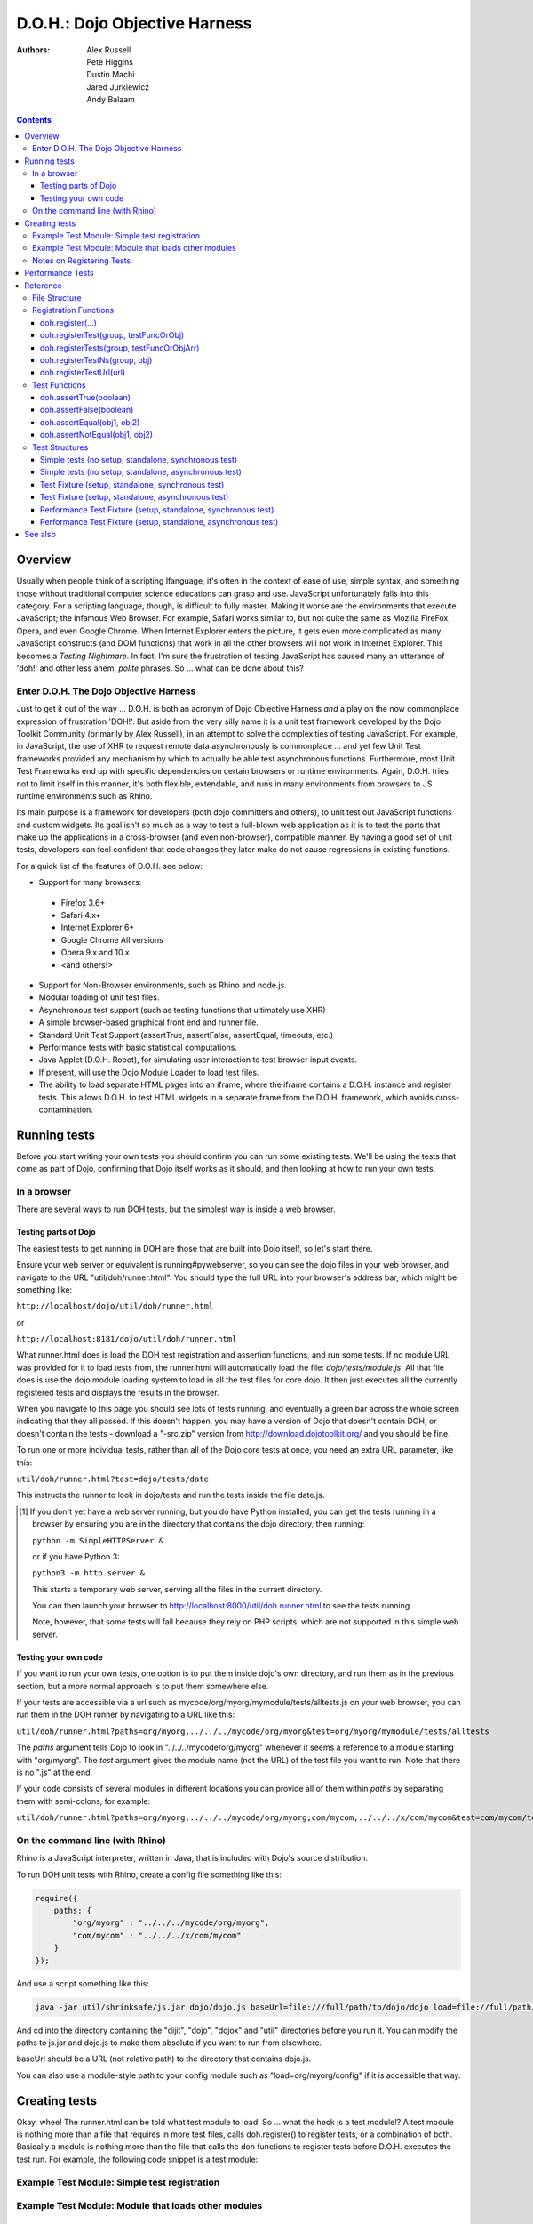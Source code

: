 .. _util/doh:

==============================
D.O.H.: Dojo Objective Harness
==============================

:Authors: Alex Russell, Pete Higgins, Dustin Machi, Jared Jurkiewicz, Andy Balaam

.. contents ::
  :depth: 3

Overview
========

Usually when people think of a scripting lfanguage, it's often in the context of ease of use, simple syntax,
and something those without traditional computer science educations can grasp and use.
JavaScript unfortunately falls into this category.
For a scripting language, though, is difficult to fully master.
Making it worse are the environments that execute JavaScript; the infamous Web Browser.
For example, Safari works similar to, but not quite the same as Mozilla FireFox, Opera, and even Google Chrome.
When Internet Explorer enters the picture, it gets even more complicated as many JavaScript constructs
(and DOM functions) that work in all the other browsers will not work in Internet Explorer.
This becomes a *Testing Nightmare*.
In fact, I'm sure the frustration of testing JavaScript has caused many an utterance of 'doh!'
and other less ahem, *polite* phrases.
So ... what can be done about this?

Enter D.O.H. The Dojo Objective Harness
---------------------------------------

Just to get it out of the way ...
D.O.H. is both an acronym of Dojo Objective Harness *and* a play on the now commonplace expression of frustration 'DOH!'.
But aside from the very silly name it is a unit test framework developed by the Dojo Toolkit Community
(primarily by Alex Russell), in an attempt to solve the complexities of testing JavaScript.
For example, in JavaScript, the use of XHR to request remote data asynchronously is commonplace ...
and yet few Unit Test frameworks provided any mechanism by which to actually be able test asynchronous functions.
Furthermore, most Unit Test Frameworks end up with specific dependencies on certain browsers or runtime environments.
Again, D.O.H. tries not to limit itself in this manner, it's both flexible, extendable,
and runs in many environments from browsers to JS runtime environments such as Rhino.

Its main purpose is a framework for developers (both dojo committers and others),
to unit test out JavaScript functions and custom widgets.
Its goal isn't so much as a way to test a full-blown web application as it is to test the parts
that make up the applications in a cross-browser (and even non-browser), compatible manner.
By having a good set of unit tests, developers can feel confident that code changes they later make
do not cause regressions in existing functions.


For a quick list of the features of D.O.H. see below:

* Support for many browsers:

 * Firefox 3.6+
 * Safari 4.x+
 * Internet Explorer 6+
 * Google Chrome All versions
 * Opera 9.x and 10.x
 * <and others!>

* Support for Non-Browser environments, such as Rhino and node.js.
* Modular loading of unit test files.
* Asynchronous test support (such as testing functions that ultimately use XHR)
* A simple browser-based graphical front end and runner file.
* Standard Unit Test Support (assertTrue, assertFalse, assertEqual, timeouts, etc.)
* Performance tests with basic statistical computations.
* Java Applet (D.O.H. Robot), for simulating user interaction to test browser input events.
* If present, will use the Dojo Module Loader to load test files.
* The ability to load separate HTML pages into an iframe, where the iframe contains a D.O.H. instance and register tests.
  This allows D.O.H. to test HTML widgets in a separate frame from the D.O.H. framework, which avoids cross-contamination.


Running tests
=============

Before you start writing your own tests you should confirm you can run some existing tests.  We'll be using the tests that come as part of Dojo, confirming that Dojo itself works as it should, and then looking at how to run your own tests.

In a browser
------------

There are several ways to run DOH tests, but the simplest way is inside a web browser.

Testing parts of Dojo
~~~~~~~~~~~~~~~~~~~~~

The easiest tests to get running in DOH are those that are built into Dojo itself, so let's start there.

Ensure your web server or equivalent is running#pywebserver, so you can see the dojo files in your web browser, and navigate to the URL "util/doh/runner.html".  You should type the full URL into your browser's address bar, which might be something like:

``http://localhost/dojo/util/doh/runner.html``

or 

``http://localhost:8181/dojo/util/doh/runner.html``

What runner.html does is load the DOH test registration and assertion functions, and run some tests.
If no module URL was provided for it to load tests from,
the runner.html will automatically load the file: *dojo/tests/module.js*.
All that file does is use the dojo module loading system to load in all the test files for core dojo.
It then just executes all the currently registered tests and displays the results in the browser.

When you navigate to this page you should see lots of tests running, and eventually a green bar across the whole screen indicating that they all passed.  If this doesn't happen, you may have a version of Dojo that doesn't contain DOH, or doesn't contain the tests - download a "-src.zip" version from http://download.dojotoolkit.org/ and you should be fine.

To run one or more individual tests, rather than all of the Dojo core tests at once, you need an extra URL parameter, like this:

``util/doh/runner.html?test=dojo/tests/date``

This instructs the runner to look in dojo/tests and run the tests inside the file date.js.

.. [#pywebserver] If you don't yet have a web server running, but you do have Python installed, you can get the tests running in a browser by ensuring you are in the directory that contains the dojo directory, then running:

  ``python -m SimpleHTTPServer &``

  or if you have Python 3:

  ``python3 -m http.server &``

  This starts a temporary web server, serving all the files in the current directory.

  You can then launch your browser to http://localhost:8000/util/doh.runner.html to see the tests running.

  Note, however, that some tests will fail because they rely on PHP scripts, which are not supported in this simple web server.

Testing your own code
~~~~~~~~~~~~~~~~~~~~~

If you want to run your own tests, one option is to put them inside dojo's own directory, and run them as in the previous section, but a more normal approach is to put them somewhere else.

If your tests are accessible via a url such as mycode/org/myorg/mymodule/tests/alltests.js on your web browser, you can run them in the DOH runner by navigating to a URL like this:

``util/doh/runner.html?paths=org/myorg,../../../mycode/org/myorg&test=org/myorg/mymodule/tests/alltests``

The *paths* argument tells Dojo to look in "../../../mycode/org/myorg" whenever it seems a reference to a module starting with "org/myorg".  The *test* argument gives the module name (not the URL) of the test file you want to run.  Note that there is no ".js" at the end.

If your code consists of several modules in different locations you can provide all of them within *paths* by separating them with semi-colons, for example:

``util/doh/runner.html?paths=org/myorg,../../../mycode/org/myorg;com/mycom,../../../x/com/mycom&test=com/mycom/tests``

On the command line (with Rhino)
--------------------------------

Rhino is a JavaScript interpreter, written in Java, that is included with Dojo's source distribution.

To run DOH unit tests with Rhino, create a config file something like this:

.. code-block :: javascript

  require({
      paths: {
          "org/myorg" : "../../../mycode/org/myorg",
          "com/mycom" : "../../../x/com/mycom"
      }
  });

And use a script something like this:

.. code-block :: bash

  java -jar util/shrinksafe/js.jar dojo/dojo.js baseUrl=file:///full/path/to/dojo/dojo load=file://full/path/to/config.js load=doh test=com/mycom/tests

And cd into the directory containing the "dijit", "dojo", "dojox" and "util" directories before you run it.  You can modify the paths to js.jar and dojo.js to make them absolute if you want to run from elsewhere.

baseUrl should be a URL (not relative path) to the directory that contains dojo.js.

You can also use a module-style path to your config module such as "load=org/myorg/config" if it is accessible that way.

Creating tests
==============

Okay, whee!
The runner.html can be told what test module to load.
So ... what the heck is a test module!?
A test module is nothing more than a file that requires in more test files, calls doh.register() to register tests,
or a combination of both.
Basically a module is nothing more than the file that calls the doh functions to register tests
before D.O.H. executes the test run.
For example, the following code snippet is a test module:

Example Test Module: Simple test registration
---------------------------------------------

.. js ::

  define(["doh/runner"], function(doh){

      doh.register("MyTests", [
        function assertTrueTest(){
          doh.assertTrue(true);
          doh.assertTrue(1);
          doh.assertTrue(!false);
        },
        {
          name: "thingerTest",
          setUp: function(){
            this.thingerToTest = new Thinger();
            this.thingerToTest.doStuffToInit();
          },
          runTest: function(){
            doh.assertEqual("blah", this.thingerToTest.blahProp);
            doh.assertFalse(this.thingerToTest.falseProp);
            // ...
          },
          tearDown: function(){
          }
        },
        // ...
      ]);

  });

Example Test Module: Module that loads other modules
----------------------------------------------------

.. js ::

  define([
      "my/test/widget/Foo0",
      "my/test/widget/Foo1",
      "my/test/widget/Foo2"
  ]);

Notes on Registering Tests
--------------------------

* Names of functions or of test fixtures must be unique per test group.
  D.O.H. records results by using the name as a hash key on the results objects.

Performance Tests
=================

(Dojo 1.4 and higher)

Unit tests are excellent for testing code behavior and verifying the code works as expected across browsers.
But it's not always what you want to do.
There are times where code may work across browsers, but the code doesn't work fast on all browsers.
It would be great if there was a way to do performance analysis of a function
instead of just doing true/false unit test style testing.

The great news is that as of Dojo 1.4, D.O.H.
has been updated to understand a different type of test fixture (or test registration), the performance test.
Tests registered in this manner work a little differently.
Instead of a single execution of 'runTest' or of the test function,
it will execute that test function many times and then calculate the average cost for a single function run.
This is powerful in determining the general function performance across browsers and identify implementations
that underperform on various browsers.

What a performance fixture does is the following:

* The test is 'calibrated'.  This means that the function is executed repeatedly in blocks until the framework
  determines that X iterations runs longer than a set time.
  The set time is configurable as the 'trialDuration', and the default value is 100ms.
  The reason that tests have to be calibrated is that JavaScript doesn't handle timings below 15 ms very well.
  So you have to keep repeatedly running the function until a time greater than 15ms passes
  and only then can you compute the average runtime of a single function call.
  This is a well documented problem with doing JavaScript performance testing and calibration is how D.O.H. deals with it.
* Once calibrated, D.O.H. will then go execute a number of trials.
  A single trial is a set number of iterations of the test function.
  The set number of iterations is what the calibration run determines.
  The number of trials you want to run is also configurable as a 'trialIterations' option of your test fixture.
* Once all the trial iterations are done, it calculates the basic averages and such.
  All this information is stored on the D.O.H. root object 'doh' as attribute 'perfTestResults'.
  In fact, you can access the perf test results for a particular function by just doing:
  doh.perfTestResults[groupName][functionName].
  The structure of the results is an array of entries of the following structure:

.. js ::

   {
      trial: number, // The trial number, 0 .. N trial run
      testIterations: number, // The number of iterations the test function was run for the trial.
      executionTime: number, // The total execution time of the trial, in milliseconds.
      average: number // The average time a single iteration of the test function takes.  executionTime/testIterations
   }

* At the end of all the performance tests, if the tests were run in a browser, D.O.H. then calculates statistical information off the run, such as standard deviation, max, min, median, and the like.  It also then plots each trial out using dojox.charting.DataChart (if available).  All this data is displayed on the 'Performance Tests Results' page.  To see this in action, take a look at the `dojox.gfx performance tests <http://archive.dojotoolkit.org/nightly/checkout/dojox/gfx/tests/performance/runTests.html>`_ in nightly.

You can also look at how to write performance tests by looking at: dojox/gfx/tests/performance/\*
in your extract of Dojo 1.4 or development trunk.

Reference
=========

This section is intended for documentation on the various aspects of D.O.H.,
such as what registration functions there are and what they do, to information on test formats.

File Structure
--------------
D.O.H. resides in the utils project of the dojo toolkit.
Users can find it explicitly at: **utils/doh**.
The following files structure shows the files important to the usage of the framework:

* **utils**

  * **doh**
    
    * **runner.js**:  The main JavaScript file that defines environment agnostic D.O.H APIs.
    * **_browserRunner.js**:  Additional file that augments the definitions in runner.js for a web browser.
    * **_nodeRunner.js**: Additional file that augments the definitions in runner.js for a node.js environment.
    * **_rhinoRunner.js**: Additional file that augments the definitions in runner.js for a Rhino environment.
    * **runner.html**: HTML bootstrap file used to load D.O.H. in the browser and execute tests.
    * **runner.sh**: UNIX shell script to launch D.O.H. under Rhino.
    * **Robot.html**:  HTML file used to bootstrap in the D.O.H Robot for tests that require synthetic user input.
    * **LICENSE**: The license that governs D.O.H.

Registration Functions
----------------------
These functions are how you register tests within the D.O.H.
framework to run.
The two main functions you will use are *doh.register* and *doh.registerUrl*.
The others are provided for completeness.

doh.register(...)
~~~~~~~~~~~~~~~~~
  An almost 'magical' function.
  The doh.register() method accepts the function signatures of any of the other registration functions and determines the correct underlying function (listed below) to dispatch registration to.
  It's the function you'll most commonly use for registering Unit Tests.


doh.registerTest(group, testFuncOrObj)
~~~~~~~~~~~~~~~~~~~~~~~~~~~~~~~~~~~~~~
  This function registers a test as a member of the group 'group', and the test can either be a simple function definition or a 'Test Fixture', which is an object that defines the run requirements of the test.


doh.registerTests(group, testFuncOrObjArr)
~~~~~~~~~~~~~~~~~~~~~~~~~~~~~~~~~~~~~~~~~~
  This function registers an array of tests as a member of the group 'group'.
  The contents of the array of tests can be an array of simple test functions or an array of 'test fixtures', or a mix of them.


doh.registerTestNs(group, obj)
~~~~~~~~~~~~~~~~~~~~~~~~~~~~~~
  This function registers an object comprised of functions as a member of the group 'group'.
  Note that this function will only add in non-private (functions without an _ at the beginning of the name), as a test function.
  If you'd like to use fixtures (setUp(), tearDown(), and runTest()), please use doh.register(), doh.registerTest() or doh.registerTests().

doh.registerTestUrl(url)
~~~~~~~~~~~~~~~~~~~~~~~~
  This function registers a URL as a location to load tests from.
  The URL is used to populate the contents of an iframe, and usually refers to an HTML page that boot-loads D.O.H.
  internally for running tests in a segmented iframe.
  A good example showing this is the dojo/tests/fx.html.
  It loads dojo, doh, and then on dojo load completion calls doh.registerTests().
  The D.O.H. instance in the iframe will proxy back the results of the test run to the primary D.O.H. instance.

Test Functions
--------------
These functions are the test functions you use inside your unit tests in order to check conditions are report errors if the conditions are not met.
These should be familiar to anyone who has used other test frameworks before, such as JUnit.

doh.assertTrue(boolean)
~~~~~~~~~~~~~~~~~~~~~~~
  This function asserts that  particular condition is true.
  If the condition is not true, the function will throw an Error object.

  * Note:  This function is aliased to doh.t();

doh.assertFalse(boolean)
~~~~~~~~~~~~~~~~~~~~~~~~
  This function asserts that particular condition is false.
  If the condition is not false, the function will throw an Error object.

  * Note:  This function is aliased to doh.f();

doh.assertEqual(obj1, obj2)
~~~~~~~~~~~~~~~~~~~~~~~~~~~
  This function asserts that the two particular inputs are 'equal to each other, such as 5 == 5, or "Bob" == "Bob".
  The equality is fairly loose, so this is not a good function to use if you want to assert something is equal and of the same data type.
  For example, this function will return that 5 == "5" (number 5 equals string 5).
  It will also do deep object equality, so beware of object cycles.
  If the equality condition is not met, the function will throw and Error object.

  * Note:  This function is aliased to doh.is();

doh.assertNotEqual(obj1, obj2)
~~~~~~~~~~~~~~~~~~~~~~~~~~~~~~
  This function asserts that the two particular inputs are not 'equal to each other, such as 5 != 6, or "Bob" == "Doe".
  The equality is fairly loose, so this is not a good function to use if you want to assert something is not equal and of the same data type.
  It will also do deep object equality/inequality when checking, so beware of object cycles.
  If the 'not equal' condition is not met, the function will throw and Error object.

  * Note:  This function is aliased to doh.isNot();

Test Structures
---------------

D.O.H. is flexible in how you define tests.
In some respects, perhaps it is too flexible in that it can be confusing which way to define a test or how to define an asynchronous test.
This following section is intended to help explain the various test function formats and when to use them.

Simple tests (no setup, standalone, synchronous test)
~~~~~~~~~~~~~~~~~~~~~~~~~~~~~~~~~~~~~~~~~~~~~~~~~~~~~
A lot of testing involves checking a widget or JavaScript API or the like and doesn't require any initial setup or teardown to do.
These are simple to define.
You simply write it as a function object.
This object can then be registered through the doh.register() functions.

.. js ::

  function mySimpleTest(doh){
    doh.assertTrue(true);
  }

What the D.O.H. framework will do with this test is wrap it in  a default 'test fixture',
which has null setUp and tearDown functions and a default timeout of 500ms.


Simple tests (no setup, standalone, asynchronous test)
~~~~~~~~~~~~~~~~~~~~~~~~~~~~~~~~~~~~~~~~~~~~~~~~~~~~~~
Simple asynchronous tests are no more complicated to write than the above synchronous test.
You simply write it as a function object that returns a doh.Deferred object.
The test framework detects the return type and knows that if a doh.Deferred is returned, then D.O.H.
should pause here and wait for either the test timeout to fire or the asynchronous test
to invoke either the Deferred to resolve, which is done via the getTestCallback() method.
This object can then be registered through the doh.register() functions.
The example below implements an async test via timeout to demonstrate it.

.. js ::

  function mySimpleAsyncTest(doh){
    var deferred = new doh.Deferred();
    setTimeout(deferred.getTestCallback(function(){
        doh.assertTrue(true);
    }), 100);
    return deferred;
  }

What the D.O.H. framework will do with this test is wrap it in  a default 'test fixture',
which has null setUp and tearDown functions and a default timeout of 500ms.

Test Fixture (setup, standalone, synchronous test)
~~~~~~~~~~~~~~~~~~~~~~~~~~~~~~~~~~~~~~~~~~~~~~~~~~
Some testing will require setup and/or teardown, specific pre and post configurations that need to occur ...
or the test requires a different timeout from the default (such as a long-running xhr).
The test fixture format for a test allows for this configuration.
See the following code snippit for an example of a test fixture.

.. js ::

  {
    name: "thingerTest",
    setUp: function(){
      // Setup to do before runTest.
      this.thingerToTest = new Thinger();
      this.thingerToTest.doStuffToInit();
    },
    runTest: function(){
      // Our test function to run.
      doh.assertEqual("blah", this.thingerToTest.blahProp);
      doh.assertFalse(this.thingerToTest.falseProp);
      // ...
    },
    tearDown: function(){
      // cleanup to do after runTest.
    },
    timeout: 3000 // 3 second timeout.
  }

Test Fixture (setup, standalone, asynchronous test)
~~~~~~~~~~~~~~~~~~~~~~~~~~~~~~~~~~~~~~~~~~~~~~~~~~~
Test fixtures can also do asynchronous tests.
All that has to occur for the D.O.H.
framework to recognize that a test fixture is asynchronous is that the runTest method returns a doh.Deferred or
dojo.Deferred.
See below for a fixture that operates asynchronously.

.. js ::

  {
    name: "thingerTest",
    setUp: function(){
      // Setup to do before runTest.
      this.thingerToTest = new Thinger();
      this.thingerToTest.doStuffToInit();
    },
    runTest: function(){
      // Our test function to run.
      var deferred = new doh.Deferred();
      setTimeout(deferred.getTestCallback(function(){
          doh.assertEqual("blah", this.thingerToTest.blahProp);
          doh.assertFalse(this.thingerToTest.falseProp);
      }), 100);
      return deferred;
    },
    tearDown: function(){
      // cleanup to do after runTest.
    },
    timeout: 3000 // 3 second timeout.
  }


Performance Test Fixture (setup, standalone, synchronous test)
~~~~~~~~~~~~~~~~~~~~~~~~~~~~~~~~~~~~~~~~~~~~~~~~~~~~~~~~~~~~~~

(Dojo 1.4 and higher)

Performance test fixtures are just like a regular test fixture, except that it has some extra options developers make use of.
Specifically, it uses 'testType' to mark it as a "perf" test, which instructs the D.O.H.
runner to treat the tests as performance and use the calibrate and execute test runner.
It also allows users to define how long a performance test should run per trial
(we recommend 50ms or more to avoid JS timing issues), how many trials to run,
and how long to delay between each trial to give GC time to the browser.

.. js ::

  {
    testType: "perf", // Define this as a performance test.  Used to select the runner in D.O.H.
    trialDuration: 100, // Define that a trial (test run) of the performance test should run minimally for 100ms (however many runs of the function this means.  It is calibrated).
    trialIterations: 100, // Run 100 trials of the test function.
    trialDelay: 100, // Wait 100MS between each trial to allow for GC, etc.
    name: "thingerPerformanceTest",
    setUp: function(){
      // Setup to do before the trial runs of runTest.
    },
    runTest: function(){
      // Our test function to do performance profiling.
      myModule.doSomePerformanceRelatedThing();
    },
    tearDown: function(){
      // cleanup to do after all the trials.
    }
  }

Performance Test Fixture (setup, standalone, asynchronous test)
~~~~~~~~~~~~~~~~~~~~~~~~~~~~~~~~~~~~~~~~~~~~~~~~~~~~~~~~~~~~~~~

(Dojo 1.4 and higher)

Async performance test fixtures are just like synchronous performance test fixtures.
The only difference is that these return doh.Deferreds to tell the runner framework to treat the test as async.
Note:  Performance profiling asynchronous operations will not always provide useful information.
By the nature of being async means its performance profile will likely vary considerably.
The below example demonstrates an async performance fixture through the use of setTimeout.

.. js ::

  {
    testType: "perf", // Define this as a performance test.  Used to select the runner in D.O.H.
    trialDuration: 100, // Define that a trial (test run) of the performance test should run minimally for 100ms (however many runs of the function this means.  It is calibrated).
    trialIterations: 100, // Run 100 trials of the test function.
    trialDelay: 100, // Wait 100MS between each trial to allow for GC, etc.
    name: "thingerAsyncPerfTest",
    setUp: function(){
      // Setup to do before runTest.
    },
    runTest: function(){
      // Our test function to run.
      var deferred = new doh.Deferred();
      setTimeout(deferred.getTestCallback(function(){
          myModule.doSomePerformanceRelatedThing();
      }), 100);
      return deferred;
    },
    tearDown: function(){
    },
    timeout: 3000 // 3 second timeout.
  }


See also
========

* The numerous unit tests in dojo itself!  For example: dojo/tests/\*, dijit/tests/module.js, dojox/\*/ tests/\*, and so on.
* `D.O.H tutorial by IBM <http://www.ibm.com/developerworks/web/library/wa-aj-doh/index.html>`_  *(Has example code)*
* `Running Dojo 1.7+ DOH unit tests on the command line with Rhino <http://www.artificialworlds.net/blog/2012/10/09/running-dojo-doh-unit-tests-on-the-command-line-with-rhino/>`_ - A fuller explanation of running DOH tests using Rhino